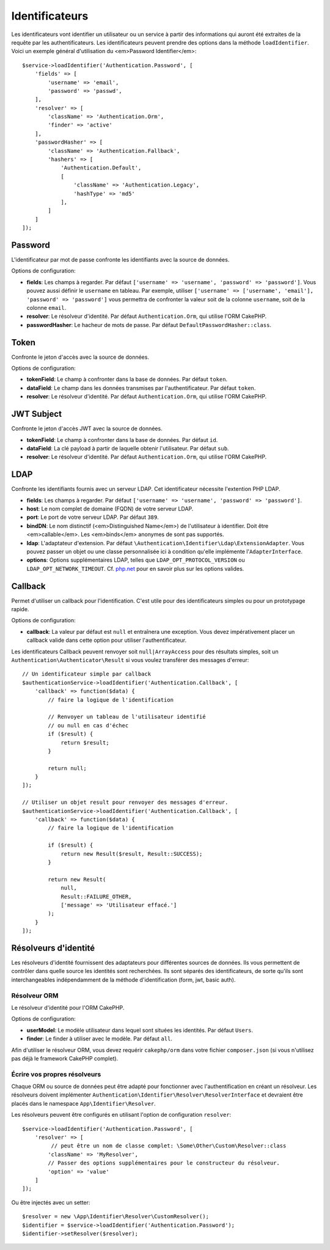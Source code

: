 Identificateurs
###############

Les identificateurs vont identifier un utilisateur ou un service à partir des
informations qui auront été extraites de la requête par les authentificateurs.
Les identificateurs peuvent prendre des options dans la méthode
``loadIdentifier``.
Voici un exemple général d'utilisation du <em>Password Identifier</em>::

   $service->loadIdentifier('Authentication.Password', [
       'fields' => [
           'username' => 'email',
           'password' => 'passwd',
       ],
       'resolver' => [
           'className' => 'Authentication.Orm',
           'finder' => 'active'
       ],
       'passwordHasher' => [
           'className' => 'Authentication.Fallback',
           'hashers' => [
               'Authentication.Default',
               [
                   'className' => 'Authentication.Legacy',
                   'hashType' => 'md5'
               ],
           ]
       ]
   ]);

Password
========

L'identificateur par mot de passe confronte les identifiants avec la source de
données.

Options de configuration:

-  **fields**: Les champs à regarder. Par défaut
   ``['username' => 'username', 'password' => 'password']``. Vous pouvez aussi
   définir le ``username`` en tableau. Par exemple, utiliser
   ``['username' => ['username', 'email'], 'password' => 'password']`` vous
   permettra de confronter la valeur soit de la colonne ``username``, soit de la
   colonne ``email``.
-  **resolver**: Le résolveur d'identité. Par défaut ``Authentication.Orm``, qui
   utilise l'ORM CakePHP.
-  **passwordHasher**: Le hacheur de mots de passe. Par défaut
   ``DefaultPasswordHasher::class``.

Token
=====

Confronte le jeton d'accès avec la source de données.

Options de configuration:

-  **tokenField**: Le champ à confronter dans la base de données. Par défaut
   ``token``.
-  **dataField**: Le champ dans les données transmises par l'authentificateur.
   Par défaut ``token``.
-  **resolver**: Le résolveur d'identité. Par défaut ``Authentication.Orm``, qui
   utilise l'ORM CakePHP.

JWT Subject
===========

Confronte le jeton d'accès JWT avec la source de données.

-  **tokenField**: Le champ à confronter dans la base de données. Par défaut
   ``id``.
-  **dataField**: La clé payload à partir de laquelle obtenir l'utilisateur. Par
   défaut ``sub``.
-  **resolver**: Le résolveur d'identité. Par défaut ``Authentication.Orm``, qui
   utilise l'ORM CakePHP.

LDAP
====

Confronte les identifiants fournis avec un serveur LDAP. Cet identificateur
nécessite l'extention PHP LDAP.

-  **fields**: Les champs à regarder. Par défaut
   ``['username' => 'username', 'password' => 'password']``.
-  **host**: Le nom complet de domaine (FQDN) de votre serveur LDAP.
-  **port**: Le port de votre serveur LDAP. Par défaut ``389``.
-  **bindDN**: Le nom distinctif (<em>Distinguished Name</em>) de l'utilisateur
   à identifier. Doit être <em>callable</em>. Les <em>binds</em> anonymes de
   sont pas supportés.
-  **ldap**: L'adaptateur d'extension. Par défaut
   ``\Authentication\Identifier\Ldap\ExtensionAdapter``. Vous pouvez passer un
   objet ou une classe personnalisée ici à condition qu'elle implémente
   l'\ ``AdapterInterface``.
-  **options**: Options supplémentaires LDAP, telles que
   ``LDAP_OPT_PROTOCOL_VERSION`` ou ``LDAP_OPT_NETWORK_TIMEOUT``. Cf.
   `php.net <http://php.net/manual/en/function.ldap-set-option.php>`__
   pour en savoir plus sur les options valides.

Callback
========

Permet d'utiliser un callback pour l'identification. C'est utile pour des
identificateurs simples ou pour un prototypage rapide.

Options de configuration:

-  **callback**: La valeur par défaut est ``null`` et entraînera une exception.
   Vous devez impérativement placer un callback valide dans cette option pour
   utiliser l'authentificateur.

Les identificateurs Callback peuvent renvoyer soit ``null|ArrayAccess`` pour des
résultats simples, soit un ``Authentication\Authenticator\Result`` si vous
voulez transférer des messages d'erreur::

    // Un identificateur simple par callback
    $authenticationService->loadIdentifier('Authentication.Callback', [
        'callback' => function($data) {
            // faire la logique de l'identification

            // Renvoyer un tableau de l'utilisateur identifié
            // ou null en cas d'échec
            if ($result) {
                return $result;
            }

            return null;
        }
    ]);

    // Utiliser un objet result pour renvoyer des messages d'erreur.
    $authenticationService->loadIdentifier('Authentication.Callback', [
        'callback' => function($data) {
            // faire la logique de l'identification

            if ($result) {
                return new Result($result, Result::SUCCESS);
            }

            return new Result(
                null,
                Result::FAILURE_OTHER,
                ['message' => 'Utilisateur effacé.']
            );
        }
    ]);


Résolveurs d'identité
=====================

Les résolveurs d'identité fournissent des adaptateurs pour différentes sources
de données. Ils vous permettent de contrôler dans quelle source les identités
sont recherchées. Ils sont séparés des identificateurs, de sorte qu'ils sont
interchangeables indépendamment de la méthode d'identification (form, jwt, basic
auth).

Résolveur ORM
-------------

Le résolveur d'identité pour l'ORM CakePHP.

Options de configuration:

-  **userModel**: Le modèle utilisateur dans lequel sont situées les identités.
   Par défaut ``Users``.
-  **finder**: Le finder à utiliser avec le modèle. Par défaut ``all``.

Afin d'utiliser le résolveur ORM, vous devez requérir ``cakephp/orm`` dans votre
fichier ``composer.json`` (si vous n'utilisez pas déjà le framework CakePHP
complet).

Écrire vos propres résolveurs
-----------------------------

Chaque ORM ou source de données peut être adapté pour fonctionner avec
l'authentification en créant un résolveur. Les résolveurs doivent implémenter
``Authentication\Identifier\Resolver\ResolverInterface`` et devraient être
placés dans le namespace ``App\Identifier\Resolver``.

Les résolveurs peuvent être configurés en utilisant l'option de configuration
``resolver``::

   $service->loadIdentifier('Authentication.Password', [
       'resolver' => [
            // peut être un nom de classe complet: \Some\Other\Custom\Resolver::class
           'className' => 'MyResolver',
           // Passer des options supplémentaires pour le constructeur du résolveur.
           'option' => 'value'
       ]
   ]);

Ou être injectés avec un setter::

   $resolver = new \App\Identifier\Resolver\CustomResolver();
   $identifier = $service->loadIdentifier('Authentication.Password');
   $identifier->setResolver($resolver);
